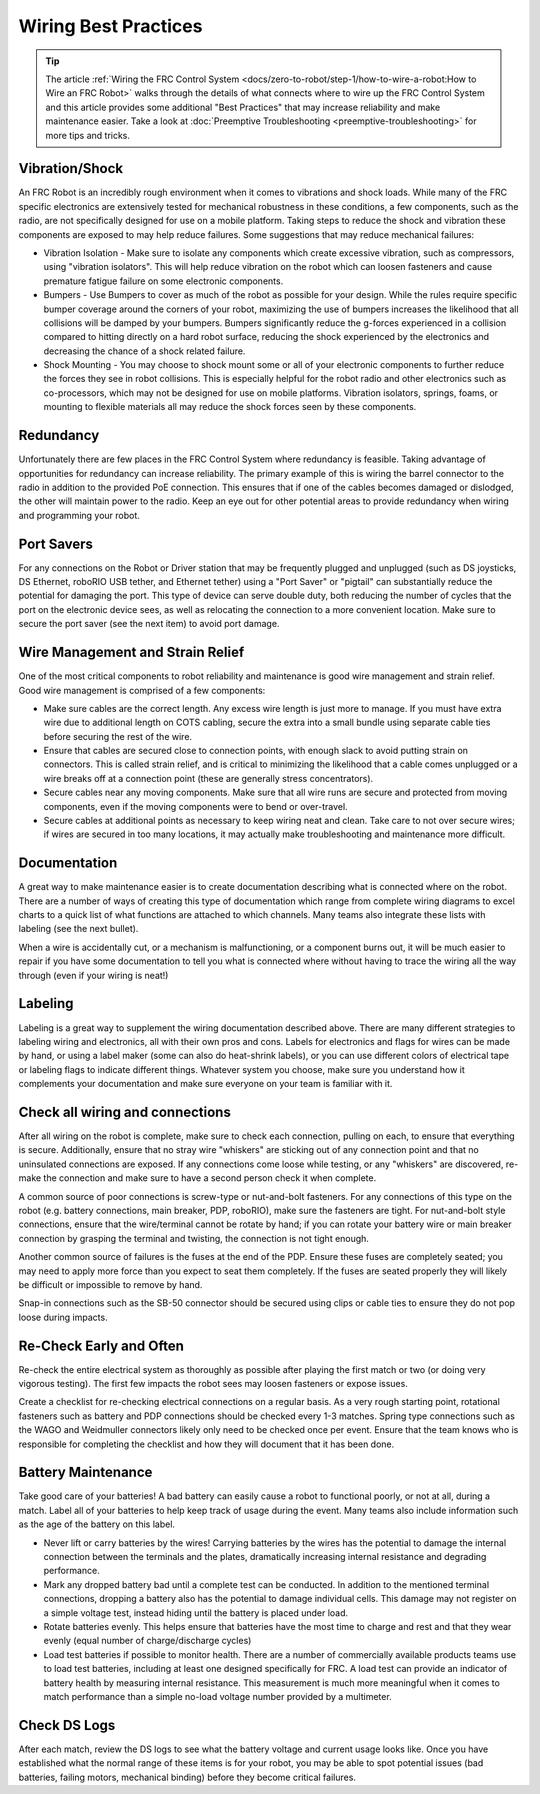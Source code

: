 Wiring Best Practices
========================

.. tip:: The article :ref:`Wiring the FRC Control System <docs/zero-to-robot/step-1/how-to-wire-a-robot:How to Wire an FRC Robot>` walks through the details of what connects where to wire up the FRC Control System and this article provides some additional "Best Practices" that may increase reliability and make maintenance easier. Take a look at :doc:`Preemptive Troubleshooting <preemptive-troubleshooting>` for more tips and tricks.

Vibration/Shock
------------------

An FRC Robot is an incredibly rough environment when it comes to vibrations and shock loads. While many of the FRC specific electronics are extensively tested for mechanical robustness in these conditions, a few components, such as the radio, are not specifically designed for use on a mobile platform. Taking steps to reduce the shock and vibration these components are exposed to may help reduce failures. Some suggestions that may reduce mechanical failures:

- Vibration Isolation - Make sure to isolate any components which create excessive vibration, such as compressors, using "vibration isolators". This will help reduce vibration on the robot which can loosen fasteners and cause premature fatigue failure on some electronic
  components.
- Bumpers - Use Bumpers to cover as much of the robot as possible for your design. While the rules require specific bumper coverage around the corners of your robot, maximizing the use of bumpers increases the likelihood that all collisions will be damped by your bumpers. Bumpers significantly reduce the g-forces experienced in a collision compared to hitting directly on a hard robot surface, reducing the shock experienced by the electronics and decreasing the chance of a shock related failure.
- Shock Mounting - You may choose to shock mount some or all of your electronic components to further reduce the forces they see in robot collisions. This is especially helpful for the robot radio and other electronics such as co-processors, which may not be designed for use on mobile platforms. Vibration isolators, springs, foams, or mounting to flexible materials all may reduce the shock forces seen by these components.

Redundancy
-----------

Unfortunately there are few places in the FRC Control System where redundancy is feasible. Taking advantage of opportunities for redundancy can increase reliability. The primary example of this is wiring the barrel connector to the radio in addition to the provided PoE connection. This ensures that if one of the cables becomes damaged or dislodged, the other will maintain power to the radio. Keep an eye out for other potential areas to provide redundancy when wiring and programming your robot.

Port Savers
-----------

For any connections on the Robot or Driver station that may be frequently plugged and unplugged (such as DS joysticks, DS Ethernet, roboRIO USB tether, and Ethernet tether) using a "Port Saver" or "pigtail" can substantially reduce the potential for damaging the port. This type of device can serve double duty, both reducing the number of cycles that the port on the electronic device sees, as well as relocating the connection to a more convenient location. Make sure to secure the port saver (see the next item) to avoid port damage.

Wire Management and Strain Relief
---------------------------------

One of the most critical components to robot reliability and maintenance is good wire management and strain relief. Good wire management is comprised of a few components:

- Make sure cables are the correct length. Any excess wire length is just more to manage. If you must have extra wire due to additional length on COTS cabling, secure the extra into a small bundle using separate cable ties before securing the rest of the wire.
- Ensure that cables are secured close to connection points, with enough slack to avoid putting strain on connectors. This is called strain relief, and is critical to minimizing the likelihood that a cable comes unplugged or a wire breaks off at a connection point (these are generally stress concentrators).
- Secure cables near any moving components. Make sure that all wire runs are secure and protected from moving components, even if the moving components were to bend or over-travel.
- Secure cables at additional points as necessary to keep wiring neat and clean. Take care to not over secure wires; if wires are secured in too many locations, it may actually make troubleshooting and maintenance more difficult.

Documentation
-----------------------

A great way to make maintenance easier is to create documentation describing what is connected where on the robot. There are a number of ways of creating this type of documentation which range from complete wiring diagrams to excel charts to a quick list of what functions are attached to which channels. Many teams also integrate these lists with labeling (see the next bullet).

When a wire is accidentally cut, or a mechanism is malfunctioning, or a component burns out, it will be much easier to repair if you have some documentation to tell you what is connected where without having to trace the wiring all the way through (even if your wiring is neat!)

Labeling
--------

Labeling is a great way to supplement the wiring documentation described above. There are many different strategies to labeling wiring and electronics, all with their own pros and cons. Labels for electronics and flags for wires can be made by hand, or using a label maker (some can also do heat-shrink labels), or you can use different colors of electrical tape or labeling flags to indicate different things. Whatever system you choose, make sure you understand how it complements your documentation and make sure everyone on your team is familiar with it.

Check all wiring and connections
----------------------------------

After all wiring on the robot is complete, make sure to check each connection, pulling on each, to ensure that everything is secure. Additionally, ensure that no stray wire "whiskers" are sticking out of any connection point and that no uninsulated connections are exposed. If any connections come loose while testing, or any "whiskers" are discovered, re-make the connection and make sure to have a second person check it when complete.

A common source of poor connections is screw-type or nut-and-bolt fasteners. For any connections of this type on the robot (e.g. battery connections, main breaker, PDP, roboRIO), make sure the fasteners are tight. For nut-and-bolt style connections, ensure that the wire/terminal cannot be rotate by hand; if you can rotate your battery wire or main breaker connection by grasping the terminal and twisting, the connection is not tight enough.

Another common source of failures is the fuses at the end of the PDP. Ensure these fuses are completely seated; you may need to apply more force than you expect to seat them completely. If the fuses are seated properly they will likely be difficult or impossible to remove by hand.

Snap-in connections such as the SB-50 connector should be secured using clips or cable ties to ensure they do not pop loose during impacts.

Re-Check Early and Often
----------------------------------

Re-check the entire electrical system as thoroughly as possible after playing the first match or two (or doing very vigorous testing). The first few impacts the robot sees may loosen fasteners or expose issues.

Create a checklist for re-checking electrical connections on a regular basis. As a very rough starting point, rotational fasteners such as battery and PDP connections should be checked every 1-3 matches. Spring type connections such as the WAGO and Weidmuller connectors likely only need to be checked once per event. Ensure that the team knows who is responsible for completing the checklist and how they will document that it has been done.

Battery Maintenance
----------------------

Take good care of your batteries! A bad battery can easily cause a robot to
functional poorly, or not at all, during a match. Label all of your batteries
to help keep track of usage during the event. Many teams also include
information such as the age of the battery on this label.

- Never lift or carry batteries by the wires! Carrying batteries by the wires has the potential to damage the internal connection between the terminals and the plates, dramatically increasing internal resistance and degrading performance.
- Mark any dropped battery bad until a complete test can be conducted. In addition to the mentioned terminal connections, dropping a battery also has the potential to damage individual cells. This damage may not register on a simple voltage test, instead hiding until the battery is placed under load.
- Rotate batteries evenly. This helps ensure that batteries have the most time to charge and rest and that they wear evenly (equal number of charge/discharge cycles)
- Load test batteries if possible to monitor health. There are a number of commercially available products teams use to load test batteries, including at least one designed specifically for FRC. A load test can provide an indicator of battery health by measuring internal resistance. This measurement is much more meaningful when it comes to match performance than a simple no-load voltage number provided by a multimeter.

Check DS Logs
----------------------

After each match, review the DS logs to see what the battery voltage and current usage looks like. Once you have established what the normal range of these items is for your robot, you may be able to spot potential issues (bad batteries, failing motors, mechanical binding) before they become critical failures.

